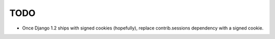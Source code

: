 TODO
====

* Once Django 1.2 ships with signed cookies (hopefully), replace
  contrib.sessions dependency with a signed cookie.

